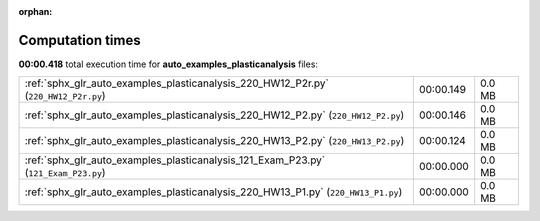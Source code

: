 
:orphan:

.. _sphx_glr_auto_examples_plasticanalysis_sg_execution_times:

Computation times
=================
**00:00.418** total execution time for **auto_examples_plasticanalysis** files:

+-------------------------------------------------------------------------------------+-----------+--------+
| :ref:`sphx_glr_auto_examples_plasticanalysis_220_HW12_P2r.py` (``220_HW12_P2r.py``) | 00:00.149 | 0.0 MB |
+-------------------------------------------------------------------------------------+-----------+--------+
| :ref:`sphx_glr_auto_examples_plasticanalysis_220_HW12_P2.py` (``220_HW12_P2.py``)   | 00:00.146 | 0.0 MB |
+-------------------------------------------------------------------------------------+-----------+--------+
| :ref:`sphx_glr_auto_examples_plasticanalysis_220_HW13_P2.py` (``220_HW13_P2.py``)   | 00:00.124 | 0.0 MB |
+-------------------------------------------------------------------------------------+-----------+--------+
| :ref:`sphx_glr_auto_examples_plasticanalysis_121_Exam_P23.py` (``121_Exam_P23.py``) | 00:00.000 | 0.0 MB |
+-------------------------------------------------------------------------------------+-----------+--------+
| :ref:`sphx_glr_auto_examples_plasticanalysis_220_HW13_P1.py` (``220_HW13_P1.py``)   | 00:00.000 | 0.0 MB |
+-------------------------------------------------------------------------------------+-----------+--------+
